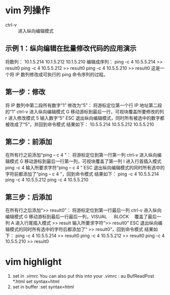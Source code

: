 * vim 列操作
  - ctrl-v :: 进入纵向编辑模式
  
** 示例 1：纵向编辑在批量修改代码的应用演示
     将数列：
      10.1.5.214 
      10.1.5.212 
      10.1.5.210
     编辑成序列：
      ping -c 4 10.5.5.214 >> result0 
      ping -c 4 10.5.5.212 >> result0 
      ping -c 4 10.5.5.210 >> result0
     这是一个将 IP 数列修改成可执行的 ping 命令序列的过程。
** 第一步：修改
     将 IP 数列中第二段所有数字“1” 修改为“5”：
     将游标定位第一个行 IP 地址第二段的“1”
     ctrl-v 进入纵向编辑模式
     G 移动游标到最后一行，可视块覆盖所要修改的列
     r 进入修改模式
     5 输入数字“5”
     ESC 退出纵向编辑模式，同时所有被选中的数字都被改成了“5”，并回到命令模式
     结果如下：
      10.5.5.214 
      10.5.5.212 
      10.5.5.210
** 第二步：前添加
     在所有行之前添加“ping – c 4 ”：
     将游标定位到第一行第一列
     ctrl-v 进入纵向编辑模式
     G 移动游标到最后一行第一列，可视块覆盖了第一列
     I 进入行首插入模式
     ping -c 4 输入所要求字符“ping – c 4 ”
     ESC 退出纵向编辑模式的同时所有选中的字符前都添加了“ping – c 4 ”，回到命令模式
     结果如下：
      ping -c 4 10.5.5.214 
      ping -c 4 10.5.5.212 
      ping -c 4 10.5.5.210
** 第三步：后添加
     在所有行之后添加“>> result0”：
     将游标定位到第一行最后一列
     ctrl-v 进入纵向编辑模式
     G 移动游标到最后一行最后一列，VISUAL 　 BLOCK 　覆盖了最后一列
     A 进入行尾插入模式
     >> result	输入所要求字符“>> result0”
     ESC 退出纵向编辑模式的同时所有选中的字符后都添加了“ >> result0”，回到命令模式
     结果如下：
      ping -c 4 10.5.5.214 >> result0 
      ping -c 4 10.5.5.212 >> result0 
      ping -c 4 10.5.5.210 >> result0
* vim highlight
1. set in .vimrc
    You can also put this into your .vimrc :
    au BufReadPost *.html set syntax=html
2. set in buffer
   :set syntax=html

